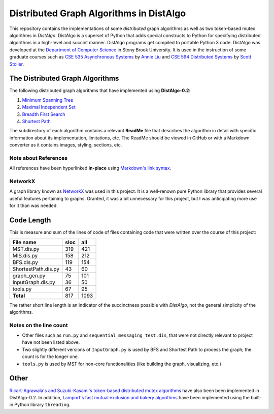Distributed Graph Algorithms in DistAlgo
========================================

This repository contains the implementations of some *distributed* graph algorithms as well as two token-based mutex algorithms in *DistAlgo*. DistAlgo is a superset of Python that adds special constructs to Python for specifying distributed algorithms in a high-level and succint manner. DistAlgo programs get compiled to portable Python 3 code. DistAlgo was developed at the `Department of Computer Science <http://www.cs.sunysb.edu/>`_ in Stony Brook University. It is used in the instruction of some graduate courses such as `CSE 535 Asynchronous Systems <http://www.cs.stonybrook.edu/~liu/cse535/>`_ by `Annie Liu <http://www.cs.sunysb.edu/~liu/>`_ and `CSE 594 Distributed Systems <http://www.cs.sunysb.edu/~stoller/cse594/>`_ by `Scott Stoller <http://www.cs.sunysb.edu/~stoller/>`_.

The Distributed Graph Algorithms
--------------------------------
The following distributed graph algorithms that have implemented using **DistAlgo-0.2**:

1. `Minimum Spanning Tree`_
2. `Maximal Independent Set`_
3. `Breadth First Search`_
4. `Shortest Path`_

.. _Minimum Spanning Tree: https://github.com/arjungmenon/Old-Projects/tree/master/Distributed-Graph-Algorithms/Minimum-Spanning-Tree
.. _Maximal Independent Set: https://github.com/arjungmenon/Old-Projects/tree/master/Distributed-Graph-Algorithms/Maximal-Independent-Set
.. _Breadth First Search: https://github.com/arjungmenon/Old-Projects/tree/master/Distributed-Graph-Algorithms/Breadth-First-Search
.. _Shortest Path: https://github.com/arjungmenon/Old-Projects/tree/master/Distributed-Graph-Algorithms/ShortestPath

The subdirectory of each algorithm contains a relevant **ReadMe** file that describes the algorithm in detail with specific information about its implementation, limitations, etc. The ReadMe should be viewed in GitHub or with a Markdown converter as it contains images, styling, sections, etc.

Note about References
~~~~~~~~~~~~~~~~~~~~~
All references have been hyperlinked **in-place** using `Markdown's link syntax <http://daringfireball.net/projects/markdown/syntax#link>`_.

NetworkX
~~~~~~~~
A graph library known as `NetworkX <http://networkx.lanl.gov/>`_ was used in this project. It is a well-renown pure Python library that provides several useful features pertaining to graphs. Granted, it was a bit unnecessary for this project, but I was anticipating more use for it than was needed.

Code Length
-----------
This is measure and sum of the lines of code of files containing code that were written over the course of this project:

+----------------------+------------+-----------+
| File name            |    sloc    |    all    |
+======================+============+===========+
| MST.dis.py           |    319     |    421    |
+----------------------+------------+-----------+
| MIS.dis.py           |    158     |    212    |
+----------------------+------------+-----------+
| BFS.dis.py           |    119     |    154    |
+----------------------+------------+-----------+
| ShortestPath.dis.py  |    43      |    60     |
+----------------------+------------+-----------+
| graph_gen.py         |    75      |    101    |
+----------------------+------------+-----------+
| InputGraph.dis.py    |    36      |    50     |
+----------------------+------------+-----------+
| tools.py             |    67      |    95     |
+----------------------+------------+-----------+
| **Total**            |    817     |    1093   |
+----------------------+------------+-----------+

The rather short line length is an indicator of the succinctness possible with *DistAlgo*, not the general simplicity of the algorithms.

Notes on the line count
~~~~~~~~~~~~~~~~~~~~~~~

- Other files such as ``run.py`` and ``sequential_messaging_test.dis``, that were not directly relevant to project have not been listed above.
- Two slightly different versions of ``InputGraph.py`` is used by BFS and Shortest Path to process the graph; the count is for the longer one.
- ``tools.py`` is used by MST for non-core functionalities (like building the graph, visualizing, etc.)

Other
-----
`Ricart-Agrawala's and Suzuki-Kasami's token-based distributed mutex algorithms <https://github.com/arjungmenon/Distributed-Graph-Algorithms/tree/master/DistributedMutex>`_ have also been been implemented in DistAlgo-0.2. In addition, `Lamport's fast mutual exclusion and bakery algorithms <https://github.com/arjungmenon/Distributed-Graph-Algorithms/tree/master/ConcurrentMutex>`_ have been implemented using the built-in Python library ``threading``.
